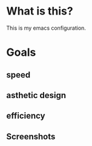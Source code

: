 * What is this?
:PROPERTIES:
:ID:       bf3947fc-4279-4359-871e-e4596a91ccaf
:END:

This is my emacs configuration.

* Goals
:PROPERTIES:
:ID:       1b1ee897-0c73-42e8-95a7-dd7dda181959
:END:

** speed
:PROPERTIES:
:ID:       e36e7886-23b7-42e7-a8f8-ccd9f6092951
:END:

** asthetic design
:PROPERTIES:
:ID:       1791cbe3-723f-4fcc-830b-e6c20634bc20
:END:

** efficiency
:PROPERTIES:
:ID:       7868dc10-e4d1-4b56-b9ec-2d303849a4c5
:END:

** Screenshots
:PROPERTIES:
:ID:       3d62076f-d326-418d-92ed-def9eb70f1fe
:END:

[[file:./multimedia/screenshots/void-dashboard-one-light.png]]
